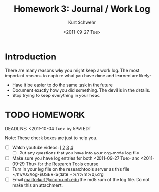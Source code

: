 #+STARTUP: showall

# Creative Commons Attribution-NonCommercial-ShareAlike 3.0 Unported License.

#+TITLE:     Homework 3: Journal / Work Log
#+AUTHOR:    Kurt Schwehr
#+EMAIL:     kurt@ccom.unh.edu
#+DATE:      <2011-09-27 Tue>
#+LINK_HOME: http://vislab-ccom.unh.edu/~schwehr/Classes/2011/esci895-researchtools/

* Introduction

There are many reasons why you might keep a work log.  The most
important reasons to capture what you have done and learned are
likely:

- Have it be easier to do the same task in the future
- Document exactly how you did something.  The devil is in the
  details.
- Stop trying to keep everything in your head.

* TODO HOMEWORK
  DEADLINE: <2011-10-04 Tue> by 5PM EDT

Note: These check boxes are just to help you.

- [ ] Watch youtube videos:  [[http://youtu.be/16Rd46SE-20][1]]  [[http://youtu.be/P2Q_WL0h-mY][2]]  [[http://youtu.be/ht4JtEbFtFI][3]]  [[http://youtu.be/2Cl_aiUkkG0][4]]   
  - [ ] Put any questions that you have into your org-mode log file
- [ ] Make sure you have log entries for both <2011-09-27 Tue> and
      <2011-09-29 Thu> for the Research Tools course
- [ ] Turn in your log file on the researchtools server as this file
      ~/hw/03/log-$USER-$(date +%Y%m%d).org
- [ ] Email mailto:kurt@ccom.unh.edu the md5 sum of the log file.  Do
      not make this an attachment.
